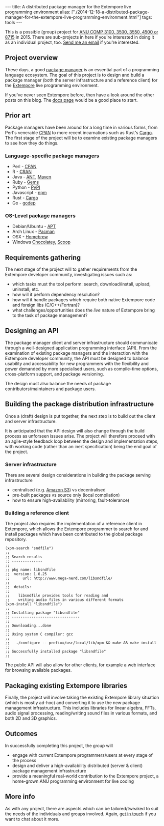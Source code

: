 #+PROPERTY: header-args:extempore :tangle /tmp/2014-12-18-a-distributed-package-manager-for-the-extempore-live-programming-environment.xtm
#+begin_html
---
title: A distributed package manager for the Extempore live programming environment
alias: ["./2014-12-18-a-distributed-package-manager-for-the-extempore-live-programming-environment.html"]
tags: tools
---
#+end_html

This is a possible (group) project for [[http://cs.anu.edu.au/courses/COMP3100/][ANU COMP 3100, 3500, 3550, 4500
or 8715]] in 2015. There are sub-projects in here if you're interested
in doing it as an individual project, too. [[mailto:ben.swift@anu.edu.au][Send me an email]] if you're
interested.

** Project overview

These days, a good [[http://en.wikipedia.org/wiki/Package_manager][package manager]] is an essential part of a
programming language ecosystem. The goal of this project is to design
and build a package manager (both the server infrastructure and a
reference client) for the [[http://extempore.moso.com.au][Extempore]] live programming environment.

If you've never seen Extempore before, then have a look around the
other posts on this blog. The [[file:../extempore-docs/index.org][docs page]] would be a good place to
start.

** Prior art

Package managers have been around for a long time in various forms,
from Perl's venerable [[http://www.cpan.org/][CPAN]] to more recent incarnations such as Rust's
[[https://crates.io/][Cargo]]. The first stage of the project will be to examine existing
package managers to see how they do things.

*** Language-specific package managers

- Perl - [[http://www.cpan.org/][CPAN]]
- R - [[http://cran.r-project.org/][CRAN]]
- Java - [[http://ant.apache.org/][ANT]], [[http://maven.apache.org/][Maven]]
- Ruby - [[https://rubygems.org/][Gems]]
- Python - [[https://pypi.python.org/pypi/pip][PyPI]]
- Javascript - [[https://www.npmjs.com/][npm]]
- Rust - [[https://crates.io/][Cargo]]
- Go - [[https://github.com/tools/godep][godep]]

*** OS-Level package managers

- Debian/Ubuntu - [[https://wiki.debian.org/Apt][APT]]
- Arch Linux - [[https://wiki.archlinux.org/index.php/pacman][Pacman]]
- OSX - [[http://brew.sh][Homebrew]]
- Windows [[https://chocolatey.org/][Chocolatey]], [[http://scoop.sh][Scoop]]

** Requirements gathering

The next stage of the project will to gather requirements from the
Extempore developer community, investigating issues such as:

- which tasks must the tool perform: search, download/install, upload,
  uninstall, etc.
- how will it perform dependency resolution?
- how will it handle packages which require both native Extempore code
  and foreign libs (C/C++/Fortran)?
- what challenges/opportunities does the /live/ nature of Extempore
  bring to the task of package management?

** Designing an API

The package manager client and server infrastructure should
communicate through a well-designed application programming interface
(API). From the examination of existing package managers and the
interaction with the Extempore developer community, the API must be
designed to balance usability and accessability for new programmers
with the flexibility and power demanded by more specialised users,
such as compile-time options, cross-platform support, and package
versioning.

The design must also balance the needs of package
contributors/maintainers and package users.

** Building the package distribution infrastructure

Once a (draft) design is put together, the next step is to build out
the client and server infrastructure.

It is anticipated that the API design will also change through the
build process as unforseen issues arise. The project will therefore
proceed with an agile-style feedback loop between the design and
implementation steps, with working code (rather than an inert
specification) being the end goal of the project.

*** Server infrastructure

There are several design considerations in building the package
serving infrastructure

- centralised (e.g. [[http://aws.amazon.com/s3/][Amazon S3]]) vs decentralised
- pre-built packages vs source only (local compilation)
- how to ensure high-availability (mirroring, fault-tolerance)

*** Building a reference client

The project also requires the implementation of a reference client in
Extempore, which allows the Extempore programmer to search for and
install packages which have been contributed to the global package
repository.

#+BEGIN_SRC extempore
(xpm-search "sndfile")
;;
;; Search results
;; --------------
;;
;; pkg name: libsndfile
;;  version: 1.0.25
;;      url: http://www.mega-nerd.com/libsndfile/
;;
;;  details:
;;
;;    libsndfile provides tools for reading and
;;    writing audio files in various different formats
(xpm-install "libsndfile")
;;
;; Installing package "libsndfile"
;; -------------------------------
;;
;; Downloading...done
;;
;; Using system C compiler: gcc
;;
;;   ./configure -- prefix=/usr/local/lib/xpm && make && make install
;;
;; Successfully installed package "libsndfile"
;;
#+END_SRC

The public API will also allow for other clients, for example a web
interface for browsing available packages.

** Packaging existing Extempore libraries

Finally, the project will involve taking the existing Extempore
library situation (which is mostly ad-hoc) and converting it to use
the new package management infrastructure. This includes libraries for
linear algebra, FFTs, audio signal processing, reading/writing sound
files in various formats, and both 2D and 3D graphics.

** Outcomes

In successfully completing this project, the group will

- engage with current Extempore programmers/users at every stage of
  the process
- design and deliver a high-availability distributed (server & client)
  package management infrastructure
- provide a meaningful real-world contribution to the Extempore
  project, a home-grown ANU programming environment for live coding

** More info

As with any project, there are aspects which can be tailored/tweaked
to suit the needs of the individuals and groups involved. Again, [[mailto:ben.swift@anu.edu.au][get
in touch]] if you want to chat about it more.
